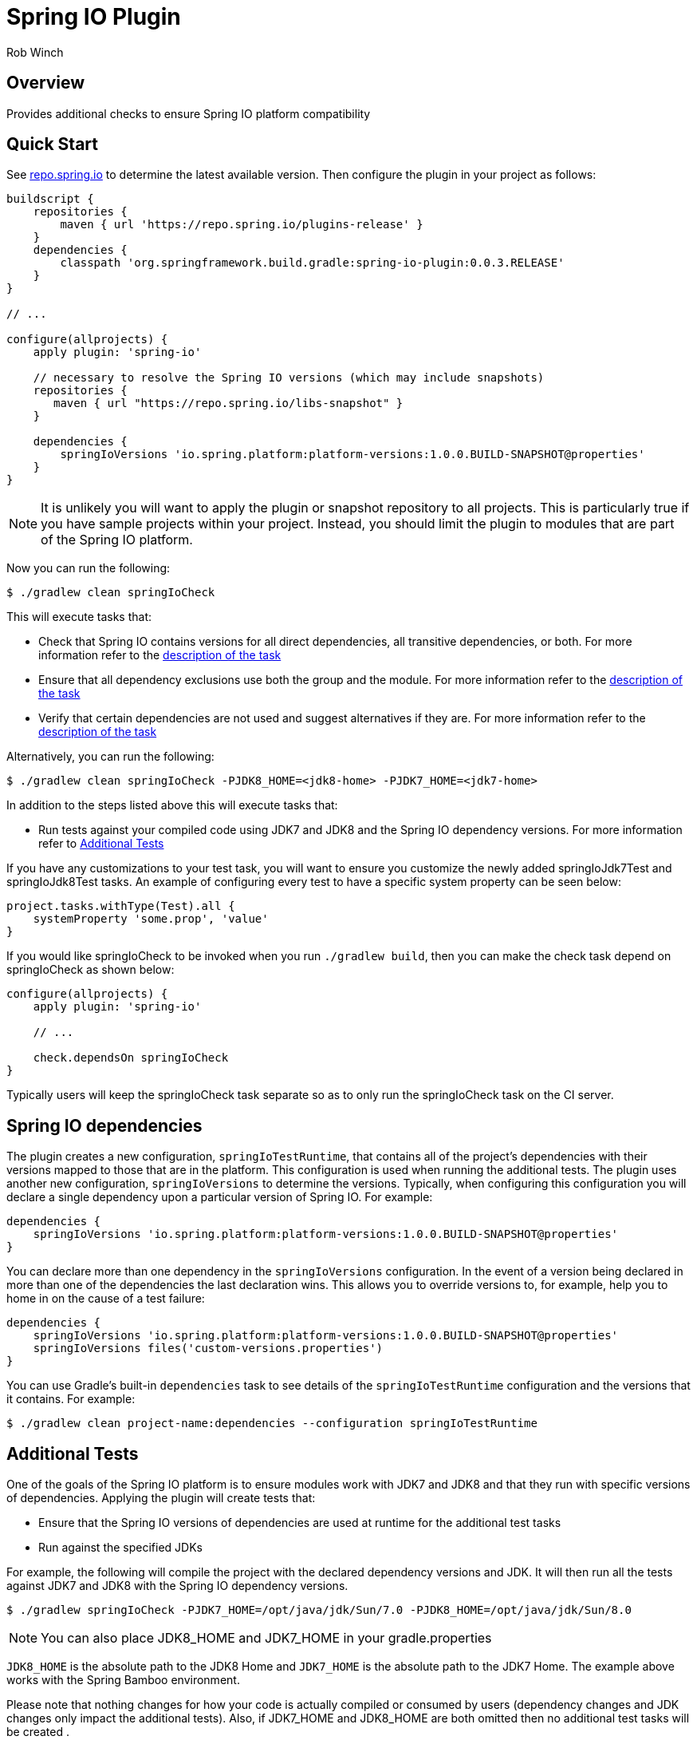 = Spring IO Plugin
Rob Winch
:toc:
:toc-placement: preamble
:sectanchors:
:icons: font
:source-highlighter: prettify
:idseparator: -
:idprefix:
:doctype: book

== Overview
Provides additional checks to ensure Spring IO platform compatibility

== Quick Start

See http://repo.spring.io/repo/org/springframework/build/gradle/spring-io-plugin/[repo.spring.io] to determine
the latest available version. Then configure the plugin in your project as follows:

[source,groovy]
----
buildscript {
    repositories {
        maven { url 'https://repo.spring.io/plugins-release' }
    }
    dependencies {
        classpath 'org.springframework.build.gradle:spring-io-plugin:0.0.3.RELEASE'
    }
}

// ...

configure(allprojects) {
    apply plugin: 'spring-io'
    
    // necessary to resolve the Spring IO versions (which may include snapshots)
    repositories {
       maven { url "https://repo.spring.io/libs-snapshot" }
    }

    dependencies {
        springIoVersions 'io.spring.platform:platform-versions:1.0.0.BUILD-SNAPSHOT@properties'
    }
}
----

NOTE: It is unlikely you will want to apply the plugin or snapshot repository to all projects. This is particularly
true if you have sample projects within your project. Instead, you should limit the plugin to modules that are part of
the Spring IO platform.

Now you can run the following:

[source,bash]
----
$ ./gradlew clean springIoCheck
----

This will execute tasks that:

* Check that Spring IO contains versions for all direct dependencies, all transitive dependencies, or both. For more
  information refer to the <<springiodependencyversionmappingcheck, description of the task>>
* Ensure that all dependency exclusions use both the group and the module. For more information refer to
  the <<springioincompleteexcludescheck, description of the task>>
* Verify that certain dependencies are not used and suggest alternatives if they are. For more information
  refer to the <<springioalternativedependenciescheck, description of the task>>

Alternatively, you can run the following:

[source,bash]
----
$ ./gradlew clean springIoCheck -PJDK8_HOME=<jdk8-home> -PJDK7_HOME=<jdk7-home>
----

In addition to the steps listed above this will execute tasks that:

* Run tests against your compiled code using JDK7 and JDK8 and the Spring IO dependency versions. For more information
refer to <<additional-tests, Additional Tests>>

If you have any customizations to your test task, you will want to ensure you customize the newly added springIoJdk7Test
and springIoJdk8Test tasks. An example of configuring every test to have a specific system property can be seen below:

[source,groovy]
----
project.tasks.withType(Test).all {
    systemProperty 'some.prop', 'value'
}
----

If you would like springIoCheck to be invoked when you run `./gradlew build`, then you can make the check task depend
on springIoCheck as shown below:

[source,groovy]
----
configure(allprojects) {
    apply plugin: 'spring-io'

    // ...

    check.dependsOn springIoCheck
}
----

Typically users will keep the springIoCheck task separate so as to only run the springIoCheck task on the CI server.

== Spring IO dependencies

The plugin creates a new configuration, `springIoTestRuntime`, that contains all of the project's dependencies with
their versions mapped to those that are in the platform. This configuration is used when running the additional
tests. The plugin uses another new configuration, `springIoVersions` to determine the versions. Typically, when
configuring this configuration you will declare a single dependency upon a particular version of Spring IO. For
example:

[source,groovy]
----
dependencies {
    springIoVersions 'io.spring.platform:platform-versions:1.0.0.BUILD-SNAPSHOT@properties'
}
----

You can declare more than one dependency in the `springIoVersions` configuration. In the event of a version being
declared in more than one of the dependencies the last declaration wins. This allows you to override versions to,
for example, help you to home in on the cause of a test failure:

[source,groovy]
----
dependencies {
    springIoVersions 'io.spring.platform:platform-versions:1.0.0.BUILD-SNAPSHOT@properties'
    springIoVersions files('custom-versions.properties')
}
----

You can use Gradle's built-in `dependencies` task to see details of the `springIoTestRuntime` configuration and
the versions that it contains. For example:

[source,bash]
----
$ ./gradlew clean project-name:dependencies --configuration springIoTestRuntime
----

== Additional Tests

One of the goals of the Spring IO platform is to ensure modules work with JDK7 and JDK8 and that they run with specific
versions of dependencies. Applying the plugin will create tests that:

* Ensure that the Spring IO versions of dependencies are used at runtime for the additional test tasks
* Run against the specified JDKs

For example, the following will compile the project with the declared dependency versions and JDK. It will then run all
the tests against JDK7 and JDK8 with the Spring IO dependency versions.

[source,bash]
----
$ ./gradlew springIoCheck -PJDK7_HOME=/opt/java/jdk/Sun/7.0 -PJDK8_HOME=/opt/java/jdk/Sun/8.0
----

NOTE: You can also place JDK8_HOME and JDK7_HOME in your gradle.properties

`JDK8_HOME` is the absolute path to the JDK8 Home and `JDK7_HOME` is the absolute path to the JDK7 Home. The
example above works with the Spring Bamboo environment.

Please note that nothing changes for how your code is actually compiled or consumed by users (dependency changes and
JDK changes only impact the additional tests). Also, if JDK7_HOME and JDK8_HOME are both omitted then no additional test
tasks will be created .

== Sub-tasks

The plugin adds a number of tasks to your build. These are documented below.

=== springIoIncompleteExcludesCheck

This task ensures that any dependency exclusions that are done use both the group and the module because otherwise the
dependency will not be excluded in the generated pom.xml file. For example the following is not allowed because it only
excludes the module:

[source,groovy]
----
dependencies {
    compile('org.springframework:spring-core:3.2.0.RELEASE') {
        exclude module: 'commons-logging'
    }
}
----

the following is not allowed because it only excludes the group:

[source,groovy]
----
dependencies {
    compile('org.springframework:spring-core:3.2.0.RELEASE') {
        exclude group: 'commons-logging'
    }
}
----

the following is allowed because it excludes both the group and the module:

[source,groovy]
----
dependencies {
	compile('org.springframework:spring-core:3.2.0.RELEASE') {
		exclude group: 'commons-logging', module: 'commons-logging'
	}
}
----

=== springIoAlternativeDependenciesCheck

This task will ensure certain dependencies are not used and suggest alternatives. For example, intead of using asm:asm
it is preferred to use spring-core's repackages asm dependencies.

=== springIoDependencyVersionMappingCheck

This task will check that every dependency in a configuration can be mapped to a dependency that's part of the
Spring IO Platform. By default, the task will perform this check against the `runtime` configuration. The build will
fail if unmapped direct dependencies are found, but unmapped transitive dependencies will not cause a failure. All
three options can be configured:

[source,groovy]
springIoDependencyVersionMappingCheck {
    configuration = configurations.testRuntime
    failOnUnmappedDirectDependency = true
    failOnUnmappedTransitiveDependency = true
}

`configuration` determines the configuration that is checked. `failOnUnmappedDirectDependency` controls whether or not
the build will fail if a direct dependency is encountered that is not part of the Spring IO plaform. The default is
`true`. `failOnUnmappedTransitiveDependency` controls whether or not the build will fail if a transitive dependency is
encountered that is not part of the Spring IO platform. The default is `false`.

==== Dealing with unmapped dependencies

If you encounter an unmapped dependency, the Platform team can help. First of all, please check for an
https://github.com/spring-io/platform/issues[existing issue]. If you find one, add a comment to note your need for the
dependency. If there is no existing issue, please https://github.com/spring-io/platform/issues/new[open one], providing
details of the dependency and the project that requires it.

